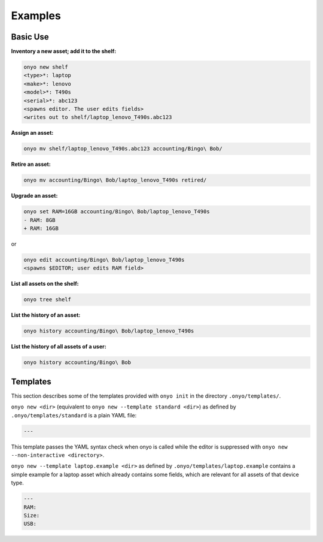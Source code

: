Examples
========

Basic Use
*********

**Inventory a new asset; add it to the shelf:**

.. code:: shell

   onyo new shelf
   <type>*: laptop
   <make>*: lenovo
   <model>*: T490s
   <serial>*: abc123
   <spawns editor. The user edits fields>
   <writes out to shelf/laptop_lenovo_T490s.abc123

**Assign an asset:**

.. code:: shell

   onyo mv shelf/laptop_lenovo_T490s.abc123 accounting/Bingo\ Bob/

**Retire an asset:**

.. code:: shell

   onyo mv accounting/Bingo\ Bob/laptop_lenovo_T490s retired/

**Upgrade an asset:**

.. code:: shell

   onyo set RAM=16GB accounting/Bingo\ Bob/laptop_lenovo_T490s
   - RAM: 8GB
   + RAM: 16GB

or

.. code:: shell

   onyo edit accounting/Bingo\ Bob/laptop_lenovo_T490s
   <spawns $EDITOR; user edits RAM field>

**List all assets on the shelf:**

.. code:: shell

   onyo tree shelf

**List the history of an asset:**

.. code:: shell

   onyo history accounting/Bingo\ Bob/laptop_lenovo_T490s

**List the history of all assets of a user:**

.. code:: shell

   onyo history accounting/Bingo\ Bob

Templates
*********

This section describes some of the templates provided with ``onyo init`` in the
directory ``.onyo/templates/``.

``onyo new <dir>`` (equivalent to ``onyo new --template standard <dir>``) as defined
by ``.onyo/templates/standard`` is a plain YAML file:

.. code:: yaml

   ---

This template passes the YAML syntax check when onyo is called while the editor
is suppressed with ``onyo new --non-interactive <directory>``.

``onyo new --template laptop.example <dir>`` as defined by
``.onyo/templates/laptop.example`` contains a simple example for a laptop asset
which already contains some fields, which are relevant for all assets of that
device type.

.. code:: yaml

   ---
   RAM:
   Size:
   USB:
